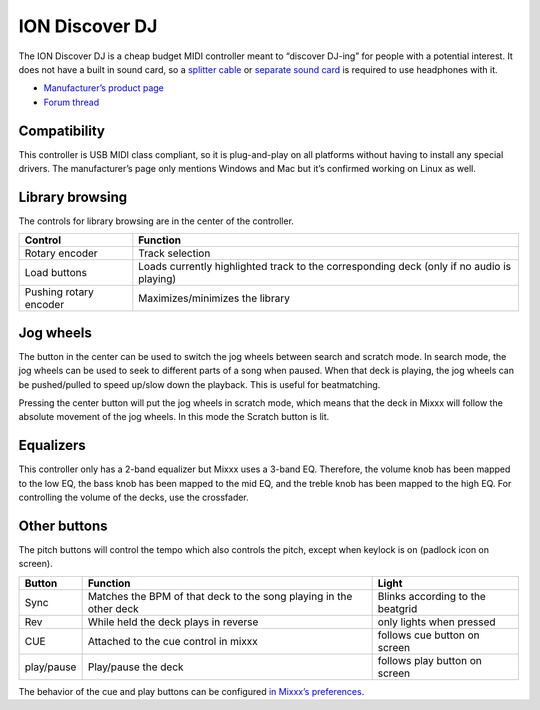 ION Discover DJ
===============

The ION Discover DJ is a cheap budget MIDI controller meant to “discover DJ-ing” for people with a potential interest. It does not have a built in sound card, so a `splitter
cable <hardware%20compatibility#splitter%20cables>`__ or `separate sound card <hardware%20compatibility#USB%20sound%20cards>`__ is required to use headphones with it.

-  `Manufacturer’s product page <https://www.ionaudio.com/discover-dj-bicue3>`__
-  `Forum thread <https://mixxx.discourse.group/t/ion-discover-dj-controller-possible-future-support/10284>`__

Compatibility
-------------

This controller is USB MIDI class compliant, so it is plug-and-play on all platforms without having to install any special drivers. The manufacturer’s page only mentions Windows and Mac but it’s
confirmed working on Linux as well.

Library browsing
----------------

The controls for library browsing are in the center of the controller.

====================== =========================================================================================
Control                Function
====================== =========================================================================================
Rotary encoder         Track selection
Load buttons           Loads currently highlighted track to the corresponding deck (only if no audio is playing)
Pushing rotary encoder Maximizes/minimizes the library
====================== =========================================================================================

Jog wheels
----------

The button in the center can be used to switch the jog wheels between search and scratch mode. In search mode, the jog wheels can be used to seek to different parts of a song when paused. When that
deck is playing, the jog wheels can be pushed/pulled to speed up/slow down the playback. This is useful for beatmatching.

Pressing the center button will put the jog wheels in scratch mode, which means that the deck in Mixxx will follow the absolute movement of the jog wheels. In this mode the Scratch button is lit.

Equalizers
----------

This controller only has a 2-band equalizer but Mixxx uses a 3-band EQ. Therefore, the volume knob has been mapped to the low EQ, the bass knob has been mapped to the mid EQ, and the treble knob has
been mapped to the high EQ. For controlling the volume of the decks, use the crossfader.

Other buttons
-------------

The pitch buttons will control the tempo which also controls the pitch, except when keylock is on (padlock icon on screen).

========== ================================================================== ================================
Button     Function                                                           Light
========== ================================================================== ================================
Sync       Matches the BPM of that deck to the song playing in the other deck Blinks according to the beatgrid
Rev        While held the deck plays in reverse                               only lights when pressed
CUE        Attached to the cue control in mixxx                               follows cue button on screen
play/pause Play/pause the deck                                                follows play button on screen
========== ================================================================== ================================

The behavior of the cue and play buttons can be configured `in Mixxx’s preferences <http://mixxx.org/manual/latest/chapters/user_interface.html#interface-cue-modes>`__.
